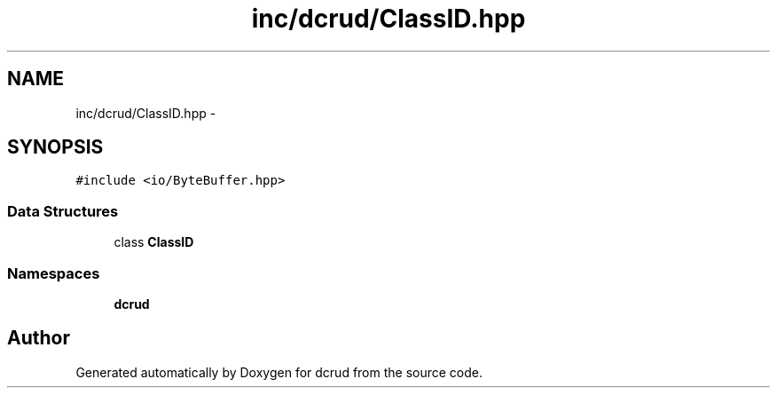 .TH "inc/dcrud/ClassID.hpp" 3 "Sat Jan 9 2016" "Version 0.0.0" "dcrud" \" -*- nroff -*-
.ad l
.nh
.SH NAME
inc/dcrud/ClassID.hpp \- 
.SH SYNOPSIS
.br
.PP
\fC#include <io/ByteBuffer\&.hpp>\fP
.br

.SS "Data Structures"

.in +1c
.ti -1c
.RI "class \fBClassID\fP"
.br
.in -1c
.SS "Namespaces"

.in +1c
.ti -1c
.RI " \fBdcrud\fP"
.br
.in -1c
.SH "Author"
.PP 
Generated automatically by Doxygen for dcrud from the source code\&.
